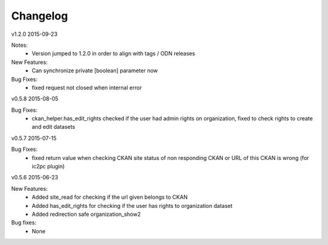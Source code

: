 ---------
Changelog
---------

v1.2.0 2015-09-23

Notes:
 * Version jumped to 1.2.0 in order to align with tags / ODN releases

New Features:
 * Can synchronize private [boolean] parameter now

Bug Fixes:
 * fixed request not closed when internal error

v0.5.8 2015-08-05

Bug Fixes:
 * ckan_helper.has_edit_rights checked if the user had admin rights on organization, fixed to check rights to create and edit datasets

v0.5.7 2015-07-15

Bug Fixes:
 * fixed return value when checking CKAN site status of non responding CKAN or URL of this CKAN is wrong (for ic2pc plugin)

v0.5.6 2015-06-23

New Features:
 * Added site_read for checking if the url given belongs to CKAN
 * Added has_edit_rights for checking if the user has rights to organization dataset
 * Added redirection safe organization_show2

Bug fixes:
 * None